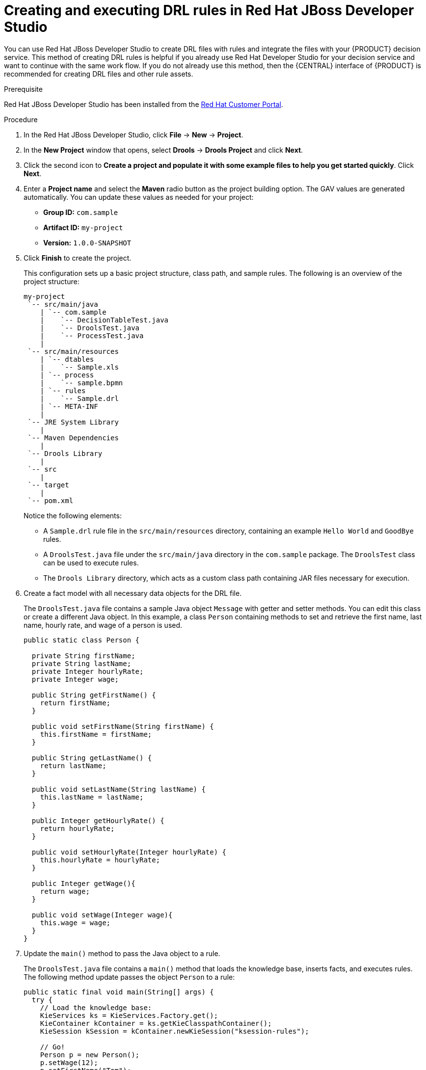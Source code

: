 [id='drl-rules-dev-studio-create-proc']
= Creating and executing DRL rules in Red Hat JBoss Developer Studio

You can use Red Hat JBoss Developer Studio to create DRL files with rules and integrate the files with your {PRODUCT} decision service. This method of creating DRL rules is helpful if you already use Red Hat Developer Studio for your decision service and want to continue with the same work flow. If you do not already use this method, then the {CENTRAL} interface of {PRODUCT} is recommended for creating DRL files and other rule assets.

.Prerequisite
Red Hat JBoss Developer Studio has been installed from the https://access.redhat.com/downloads/[Red Hat Customer Portal].

.Procedure
. In the Red Hat JBoss Developer Studio, click *File* -> *New* -> *Project*.
. In the *New Project* window that opens, select *Drools* -> *Drools Project* and click *Next*.
. Click the second icon to *Create a project and populate it with some example files to help you get started quickly*. Click *Next*.
. Enter a *Project name* and select the *Maven* radio button as the project building option. The GAV values are generated automatically. You can update these values as needed for your project:
* *Group ID:* `com.sample`
* *Artifact ID:* `my-project`
* *Version:* `1.0.0-SNAPSHOT`
. Click *Finish* to create the project.
+
This configuration sets up a basic project structure, class path, and sample rules. The following is an overview of the project structure:
+
[source]
----
my-project
 `-- src/main/java
    | `-- com.sample
    |    `-- DecisionTableTest.java
    |    `-- DroolsTest.java
    |    `-- ProcessTest.java
    |
 `-- src/main/resources
    | `-- dtables
    |    `-- Sample.xls
    | `-- process
    |    `-- sample.bpmn
    | `-- rules
    |    `-- Sample.drl
    | `-- META-INF
    |
 `-- JRE System Library
    |
 `-- Maven Dependencies
    |
 `-- Drools Library
    |
 `-- src
    |
 `-- target
    |
 `-- pom.xml
----
+
Notice the following elements:
+
* A `Sample.drl` rule file in the `src/main/resources` directory, containing an example `Hello World` and `GoodBye` rules.
* A `DroolsTest.java` file under the `src/main/java` directory in the `com.sample` package. The `DroolsTest` class can be used to execute rules.
* The `Drools Library` directory, which acts as a custom class path containing JAR files necessary for execution.

. Create a fact model with all necessary data objects for the DRL file.
+
The `DroolsTest.java` file contains a sample Java object `Message` with getter and setter methods. You can edit this class or create a different Java object. In this example, a class `Person` containing methods to set and retrieve the first name, last name, hourly rate, and wage of a person is used.
+
[source,java]
----
public static class Person {

  private String firstName;
  private String lastName;
  private Integer hourlyRate;
  private Integer wage;

  public String getFirstName() {
    return firstName;
  }

  public void setFirstName(String firstName) {
    this.firstName = firstName;
  }

  public String getLastName() {
    return lastName;
  }

  public void setLastName(String lastName) {
    this.lastName = lastName;
  }

  public Integer getHourlyRate() {
    return hourlyRate;
  }

  public void setHourlyRate(Integer hourlyRate) {
    this.hourlyRate = hourlyRate;
  }

  public Integer getWage(){
    return wage;
  }

  public void setWage(Integer wage){
    this.wage = wage;
  }
}
----

. Update the `main()` method to pass the Java object to a rule.
+
The `DroolsTest.java` file contains a `main()` method that loads the knowledge base, inserts facts, and executes rules. The following method update passes the object `Person` to a rule:
+
[source,java]
----
public static final void main(String[] args) {
  try {
    // Load the knowledge base:
    KieServices ks = KieServices.Factory.get();
    KieContainer kContainer = ks.getKieClasspathContainer();
    KieSession kSession = kContainer.newKieSession("ksession-rules");

    // Go!
    Person p = new Person();
    p.setWage(12);
    p.setFirstName("Tom");
    p.setLastName("Summers");
    p.setHourlyRate(10);

    kSession.insert(p);
    kSession.fireAllRules();
  }

  catch (Throwable t) {
    t.printStackTrace();
  }
}
----
+
To load the knowledge base, get a `KieServices` instance and a class-path-based `KieContainer` and build the `KieSession` with the `KieContainer`. In the previous example, a session `ksession-rules` matching the one defined in `kmodule.xml` file is passed.
+
. Create a DRL file containing at minimum a package specification, an import list of data objects to be used by the rule or rules, and one or more rules with `when` conditions and `then` actions.
+
The rule file `Sample.drl` contains an example of two rules. You can edit this file or create a new one.
+
[source,java]
----
package com.sample

import com.sample.DroolsTest.Person;

dialect "java"

rule "Wage"
  when
    Person(hourlyRate * wage > 100)
    Person(name : firstName, surname : lastName)
  then
    System.out.println("Hello" + " " + name + " " + surname + "!");
    System.out.println("You are rich!");
end
----

. Go to *File* -> *Save* to save the file.
. After you create and save all DRL assets in your project, right-click your project folder and select *Run As* -> *Java Application* to build the project. If the project build fails, address any problems described in the *Problems* tab of the lower window in Developer Studio, and try again to validate the project until the project builds.

.If the *Run As* -> *Java Application* option is not available
[NOTE]
====
If *Java Application* is not an option when you right-click your project and select *Run As*, then go to *Run As* -> *Run Configurations*, right-click *Java Application*, and click *New*. Then in the *Main* tab, browse for and select your *Project* and the associated *Main class*. Click *Apply* and then click *Run* to test the project. The next time you right-click your project folder, the *Java Application* option will appear.
====

To integrate the new rule assets with an existing project in {PRODUCT}, you can compile the new project as a knowledge JAR (KJAR) and add it as a dependency in the `pom.xml` file of the project in {CENTRAL}.
